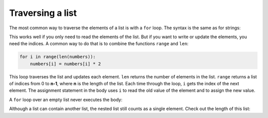 Traversing a list
-----------------

The most common way to traverse the elements of a list is with a
``for`` loop. The syntax is the same as for strings:

.. activecode:: listCheese
    :caption: Using a for loop to traverse a list.

    cheeses = ["Gouda", "Swiss", "Provolone", "Cheddar"]
    for cheese in cheeses:
        print(cheese)


This works well if you only need to read the elements of the list. But
if you want to write or update the elements, you need the indices. A
common way to do that is to combine the functions ``range`` and
``len``:

.. code-block:: python

   for i in range(len(numbers)):
       numbers[i] = numbers[i] * 2

.. mchoice:: listTrav_MC_iterate
    :practice: T
    :answer_a: 8
    :answer_b: 9
    :answer_c: 15
    :answer_d: Error, the for statement needs to use the range function.
    :correct: b
    :feedback_a: Iteration by item will process once for each item in the sequence, even the empty list.
    :feedback_b: Yes, there are nine elements in the list so the for loop will iterate nine times.
    :feedback_c: Iteration by item will process once for each item in the sequence. Each string is viewed as a single item, even if you are able to iterate over a string itself.
    :feedback_d: The for statement can iterate over a sequence item by item.


    How many times will the for loop iterate in the following statements?

    ::

      p = [3, 4, "Me", 3, [], "Why", 0, "Tell", 9.3]
      for ch in p:
          print(ch)

This loop traverses the list and updates each element. ``len``
returns the number of elements in the list. ``range`` returns a
list of indices from 0 to **n-1**, where **n** is the length of the list.
Each time through the loop, ``i`` gets the index of the next
element. The assignment statement in the body uses ``i`` to
read the old value of the element and to assign the new value.

A ``for`` loop over an empty list never executes the body:

.. activecode:: listEmptyLoop
    :caption: Trying to iterate through an empty list.

    empty = []
    for x in empty:
        print('This never happens.')

.. mchoice:: listTrav_MC_empty
    :practice: T
    :answer_a: The loop will run once.
    :answer_b: Nothing will happen.
    :answer_c: It will cause an error.
    :answer_d: The list will add items to traverse.
    :correct: b
    :feedback_a: The loop will not run because the initial conditions are not met. You cannot traverse over nothing.
    :feedback_b: Nothing will happen when traversing through an empty loop because there are no elements to iterate through.
    :feedback_c: It is legal to call this, but nothing will happen. It will not call an error.
    :feedback_d: Python will not add items to the list so it is no longer empty, empty lists are okay.

    What will happen if you attempt to traverse an empty list?

Although a list can contain another list, the nested list still counts
as a single element. Check out the length of this list:

.. activecode:: listNested2
    :caption: Lists within lists only count as one element for the original list.

    bigList = ['spam', 1, ['Brie', 'Roquefort', 'Pol le Veq'], [1, 2, 3]]
    print(len(bigList))

.. mchoice:: listTrav_MC_nested
    :practice: T
    :answer_a: 3
    :answer_b: 1
    :answer_c: 2
    :correct: b
    :feedback_a: Remember that the length of a list is only the elements in the outside list.
    :feedback_b: There is technically only one element in this list, but that element has its own items.
    :feedback_c: Remember that the length of a list is only the elements in the outside list.

    How many items are in ``nestedList``?

    ::

      nestedList = [["First", 2, ["Third"]]]
